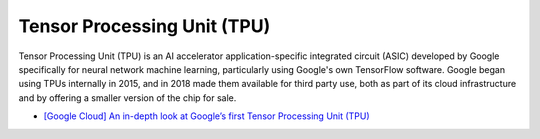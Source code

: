 Tensor Processing Unit (TPU)
==================================

Tensor Processing Unit (TPU) is an AI accelerator application-specific integrated circuit (ASIC)
developed by Google specifically for neural network machine learning,
particularly using Google's own TensorFlow software. 
Google began using TPUs internally in 2015, 
and in 2018 made them available for third party use, 
both as part of its cloud infrastructure and by offering a smaller version of the chip for sale.


- `[Google Cloud] An in-depth look at Google’s first Tensor Processing Unit (TPU) <https://cloud.google.com/blog/products/ai-machine-learning/an-in-depth-look-at-googles-first-tensor-processing-unit-tpu>`_




